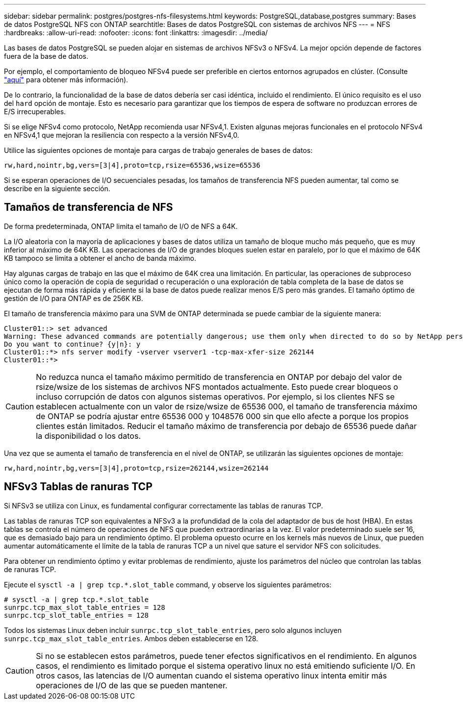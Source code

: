 ---
sidebar: sidebar 
permalink: postgres/postgres-nfs-filesystems.html 
keywords: PostgreSQL,database,postgres 
summary: Bases de datos PostgreSQL NFS con ONTAP 
searchtitle: Bases de datos PostgreSQL con sistemas de archivos NFS 
---
= NFS
:hardbreaks:
:allow-uri-read: 
:nofooter: 
:icons: font
:linkattrs: 
:imagesdir: ../media/


[role="lead"]
Las bases de datos PostgreSQL se pueden alojar en sistemas de archivos NFSv3 o NFSv4. La mejor opción depende de factores fuera de la base de datos.

Por ejemplo, el comportamiento de bloqueo NFSv4 puede ser preferible en ciertos entornos agrupados en clúster. (Consulte link:../oracle/oracle-notes-stale-nfs-locks.html["aquí"] para obtener más información).

De lo contrario, la funcionalidad de la base de datos debería ser casi idéntica, incluido el rendimiento. El único requisito es el uso del `hard` opción de montaje. Esto es necesario para garantizar que los tiempos de espera de software no produzcan errores de E/S irrecuperables.

Si se elige NFSv4 como protocolo, NetApp recomienda usar NFSv4,1. Existen algunas mejoras funcionales en el protocolo NFSv4 en NFSv4,1 que mejoran la resiliencia con respecto a la versión NFSv4,0.

Utilice las siguientes opciones de montaje para cargas de trabajo generales de bases de datos:

....
rw,hard,nointr,bg,vers=[3|4],proto=tcp,rsize=65536,wsize=65536
....
Si se esperan operaciones de I/O secuenciales pesadas, los tamaños de transferencia NFS pueden aumentar, tal como se describe en la siguiente sección.



== Tamaños de transferencia de NFS

De forma predeterminada, ONTAP limita el tamaño de I/O de NFS a 64K.

La I/O aleatoria con la mayoría de aplicaciones y bases de datos utiliza un tamaño de bloque mucho más pequeño, que es muy inferior al máximo de 64K KB. Las operaciones de I/O de grandes bloques suelen estar en paralelo, por lo que el máximo de 64K KB tampoco se limita a obtener el ancho de banda máximo.

Hay algunas cargas de trabajo en las que el máximo de 64K crea una limitación. En particular, las operaciones de subproceso único como la operación de copia de seguridad o recuperación o una exploración de tabla completa de la base de datos se ejecutan de forma más rápida y eficiente si la base de datos puede realizar menos E/S pero más grandes. El tamaño óptimo de gestión de I/O para ONTAP es de 256K KB.

El tamaño de transferencia máximo para una SVM de ONTAP determinada se puede cambiar de la siguiente manera:

....
Cluster01::> set advanced
Warning: These advanced commands are potentially dangerous; use them only when directed to do so by NetApp personnel.
Do you want to continue? {y|n}: y
Cluster01::*> nfs server modify -vserver vserver1 -tcp-max-xfer-size 262144
Cluster01::*>
....

CAUTION: No reduzca nunca el tamaño máximo permitido de transferencia en ONTAP por debajo del valor de rsize/wsize de los sistemas de archivos NFS montados actualmente. Esto puede crear bloqueos o incluso corrupción de datos con algunos sistemas operativos. Por ejemplo, si los clientes NFS se establecen actualmente con un valor de rsize/wsize de 65536 000, el tamaño de transferencia máximo de ONTAP se podría ajustar entre 65536 000 y 1048576 000 sin que ello afecte a porque los propios clientes están limitados. Reducir el tamaño máximo de transferencia por debajo de 65536 puede dañar la disponibilidad o los datos.

Una vez que se aumenta el tamaño de transferencia en el nivel de ONTAP, se utilizarán las siguientes opciones de montaje:

....
rw,hard,nointr,bg,vers=[3|4],proto=tcp,rsize=262144,wsize=262144
....


== NFSv3 Tablas de ranuras TCP

Si NFSv3 se utiliza con Linux, es fundamental configurar correctamente las tablas de ranuras TCP.

Las tablas de ranuras TCP son equivalentes a NFSv3 a la profundidad de la cola del adaptador de bus de host (HBA). En estas tablas se controla el número de operaciones de NFS que pueden extraordinarias a la vez. El valor predeterminado suele ser 16, que es demasiado bajo para un rendimiento óptimo. El problema opuesto ocurre en los kernels más nuevos de Linux, que pueden aumentar automáticamente el límite de la tabla de ranuras TCP a un nivel que sature el servidor NFS con solicitudes.

Para obtener un rendimiento óptimo y evitar problemas de rendimiento, ajuste los parámetros del núcleo que controlan las tablas de ranuras TCP.

Ejecute el `sysctl -a | grep tcp.*.slot_table` command, y observe los siguientes parámetros:

....
# sysctl -a | grep tcp.*.slot_table
sunrpc.tcp_max_slot_table_entries = 128
sunrpc.tcp_slot_table_entries = 128
....
Todos los sistemas Linux deben incluir `sunrpc.tcp_slot_table_entries`, pero solo algunos incluyen `sunrpc.tcp_max_slot_table_entries`. Ambos deben establecerse en 128.


CAUTION: Si no se establecen estos parámetros, puede tener efectos significativos en el rendimiento. En algunos casos, el rendimiento es limitado porque el sistema operativo linux no está emitiendo suficiente I/O. En otros casos, las latencias de I/O aumentan cuando el sistema operativo linux intenta emitir más operaciones de I/O de las que se pueden mantener.
